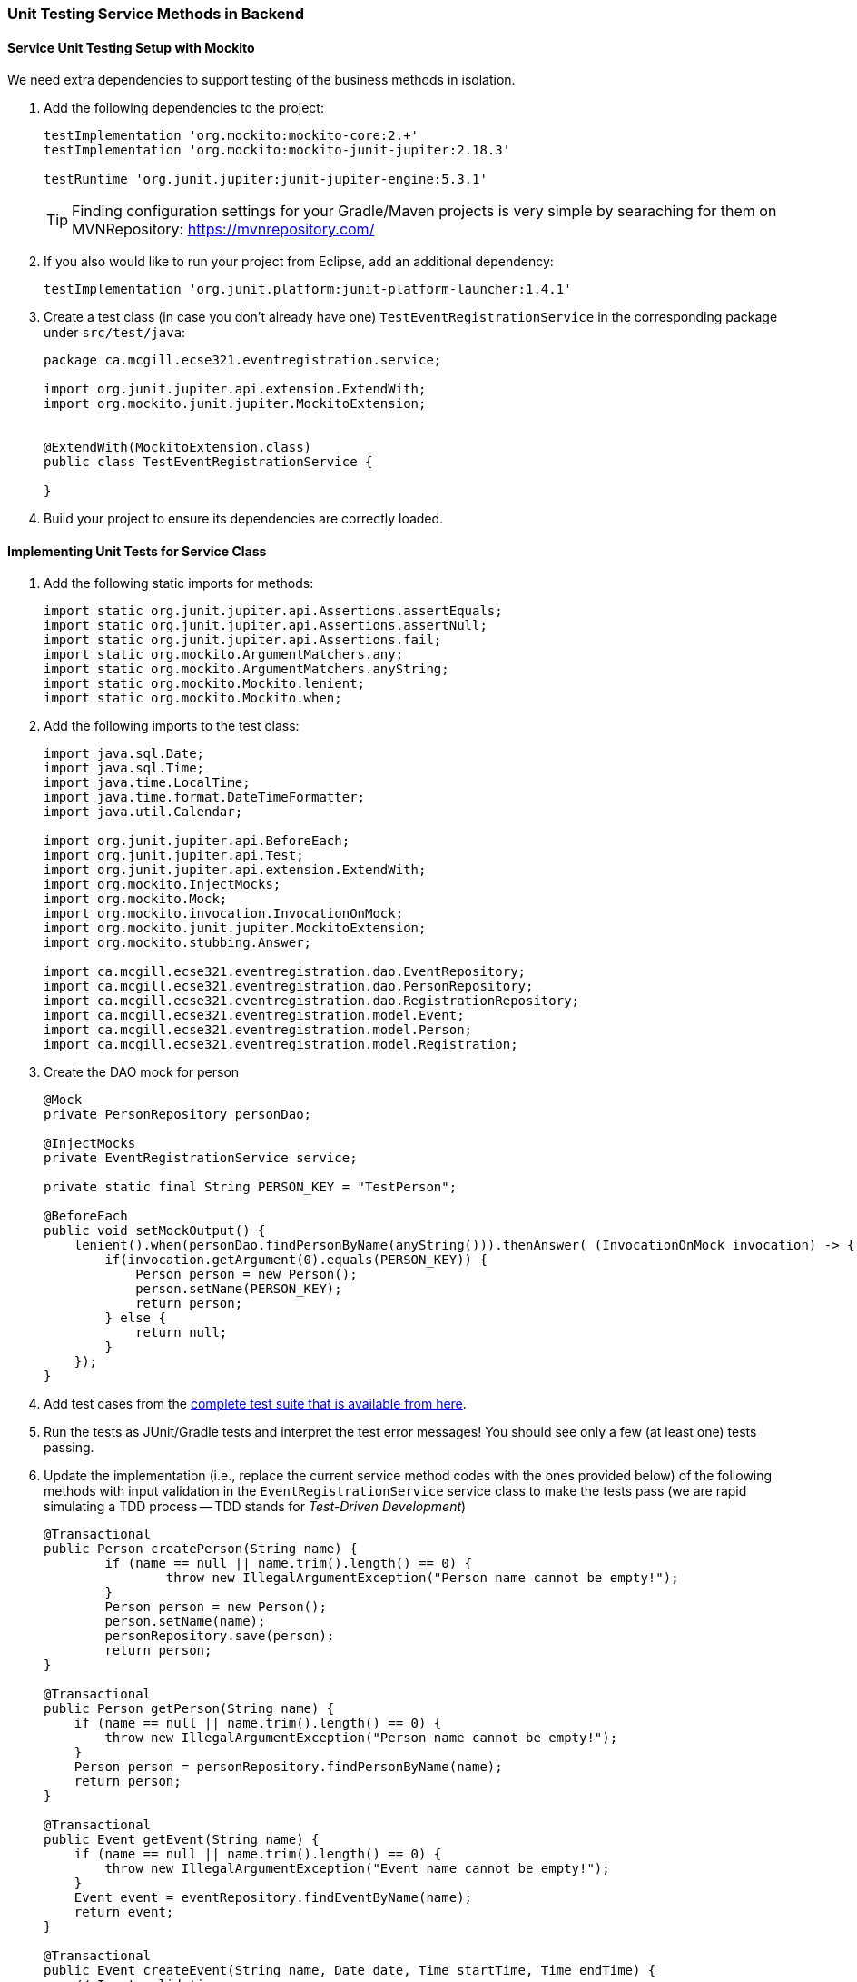 === Unit Testing Service Methods in Backend

==== Service Unit Testing Setup with Mockito

We need extra dependencies to support testing of the business methods in isolation.

. Add the following dependencies to the project:
+
[source,gradle]
----
testImplementation 'org.mockito:mockito-core:2.+'
testImplementation 'org.mockito:mockito-junit-jupiter:2.18.3'

testRuntime 'org.junit.jupiter:junit-jupiter-engine:5.3.1'
----
+
[TIP]
Finding configuration settings for your Gradle/Maven projects is very simple by searaching for them on MVNRepository: https://mvnrepository.com/

. If you also would like to run your project from Eclipse, add an additional dependency: 
+
[source,gradle]
----
testImplementation 'org.junit.platform:junit-platform-launcher:1.4.1'
----



. Create a test class (in case you don't already have one) `TestEventRegistrationService` in the corresponding package under `src/test/java`:
+
[source,java]
----
package ca.mcgill.ecse321.eventregistration.service;

import org.junit.jupiter.api.extension.ExtendWith;
import org.mockito.junit.jupiter.MockitoExtension;


@ExtendWith(MockitoExtension.class)
public class TestEventRegistrationService {

}
----

. Build your project to ensure its dependencies are correctly loaded.

==== Implementing Unit Tests for Service Class

. Add the following static imports for methods: 
+
[source,java]
----
import static org.junit.jupiter.api.Assertions.assertEquals;
import static org.junit.jupiter.api.Assertions.assertNull;
import static org.junit.jupiter.api.Assertions.fail;
import static org.mockito.ArgumentMatchers.any;
import static org.mockito.ArgumentMatchers.anyString;
import static org.mockito.Mockito.lenient;
import static org.mockito.Mockito.when;
----

. Add the following imports to the test class:
+
[source,java]
----
import java.sql.Date;
import java.sql.Time;
import java.time.LocalTime;
import java.time.format.DateTimeFormatter;
import java.util.Calendar;

import org.junit.jupiter.api.BeforeEach;
import org.junit.jupiter.api.Test;
import org.junit.jupiter.api.extension.ExtendWith;
import org.mockito.InjectMocks;
import org.mockito.Mock;
import org.mockito.invocation.InvocationOnMock;
import org.mockito.junit.jupiter.MockitoExtension;
import org.mockito.stubbing.Answer;

import ca.mcgill.ecse321.eventregistration.dao.EventRepository;
import ca.mcgill.ecse321.eventregistration.dao.PersonRepository;
import ca.mcgill.ecse321.eventregistration.dao.RegistrationRepository;
import ca.mcgill.ecse321.eventregistration.model.Event;
import ca.mcgill.ecse321.eventregistration.model.Person;
import ca.mcgill.ecse321.eventregistration.model.Registration;
----



. Create the DAO mock for person 
+
[source,java]
----
@Mock
private PersonRepository personDao;

@InjectMocks
private EventRegistrationService service;

private static final String PERSON_KEY = "TestPerson";

@BeforeEach
public void setMockOutput() {
    lenient().when(personDao.findPersonByName(anyString())).thenAnswer( (InvocationOnMock invocation) -> {
        if(invocation.getArgument(0).equals(PERSON_KEY)) {
            Person person = new Person();
            person.setName(PERSON_KEY);
            return person;
        } else {
            return null;
        }
    });
}
----

. Add test cases from the link:https://gist.githubusercontent.com/imbur/d8836dc9f44ece65186a43ac80a259fd/raw/ff59449ad4dfadfc2c54bb317649300f6ae2409c/TestEventRegistrationService.java[complete test suite that is available from here].

. Run the tests as JUnit/Gradle tests and interpret the test error messages! You should see only a few (at least one) tests passing.

. Update the implementation (i.e., replace the current service method codes with the ones provided below) of the following methods with input validation in the `EventRegistrationService` service class to make the tests pass (we are rapid simulating a TDD process -- TDD stands for _Test-Driven Development_)
+
[source,java]
----
@Transactional
public Person createPerson(String name) {
	if (name == null || name.trim().length() == 0) {
		throw new IllegalArgumentException("Person name cannot be empty!");
	}
	Person person = new Person();
	person.setName(name);
	personRepository.save(person);
	return person;
}

@Transactional
public Person getPerson(String name) {
    if (name == null || name.trim().length() == 0) {
        throw new IllegalArgumentException("Person name cannot be empty!");
    }
    Person person = personRepository.findPersonByName(name);
    return person;
}

@Transactional
public Event getEvent(String name) {
    if (name == null || name.trim().length() == 0) {
        throw new IllegalArgumentException("Event name cannot be empty!");
    }
    Event event = eventRepository.findEventByName(name);
    return event;
}

@Transactional
public Event createEvent(String name, Date date, Time startTime, Time endTime) {
    // Input validation
    String error = "";
    if (name == null || name.trim().length() == 0) {
        error = error + "Event name cannot be empty! ";			
    }
    if (date == null) {
        error = error + "Event date cannot be empty! ";			
    }
    if (startTime == null) {
        error = error + "Event start time cannot be empty! ";			
    }
    if (endTime == null) {
        error = error + "Event end time cannot be empty! ";			
    }
    if (endTime != null && startTime != null && endTime.before(startTime)) {
        error = error + "Event end time cannot be before event start time!";			
    }
    error = error.trim();
    if (error.length() > 0) {
        throw new IllegalArgumentException(error);			
    }

    Event event = new Event();
    event.setName(name);
    event.setDate(date);
    event.setStartTime(startTime);
    event.setEndTime(endTime);
    eventRepository.save(event);
    return event;
}

@Transactional
public Registration register(Person person, Event event) {
    String error = "";
    if (person == null) {
        error = error + "Person needs to be selected for registration! ";
    } else if (!personRepository.existsById(person.getName())) {
        error = error + "Person does not exist! ";
    }
    if (event == null) {
        error = error + "Event needs to be selected for registration!";
    } else if (!eventRepository.existsById(event.getName())) {
        error = error + "Event does not exist!";
    }
    if (registrationRepository.existsByPersonAndEvent(person, event)) {
        error = error + "Person is already registered to this event!";
    }
    error = error.trim();

    if (error.length() > 0) {			
        throw new IllegalArgumentException(error);
    }

    Registration registration = new Registration();
	registration.setId(person.getName().hashCode() * event.getName().hashCode());
    registration.setPerson(person);
    registration.setEvent(event);

    registrationRepository.save(registration);

    return registration;
}

@Transactional
public List<Event> getEventsAttendedByPerson(Person person) {
    if (person == null ) {
        throw new IllegalArgumentException("Person cannot be null!");
    }
    List<Event> eventsAttendedByPerson = new ArrayList<>();
    for (Registration r : registrationRepository.findByPerson(person)) {
        eventsAttendedByPerson.add(r.getEvent());
    }
    return eventsAttendedByPerson;
}
----

. Run the tests again, and all should be passing this time.
 
==== Service Integration Testing with the curl Tool

The command line utility link:https://curl.haxx.se/[`curl`] is one way to automate integration testing for the REST API of your application. This brief section shows a basic examples for using it for testing with persons.

. Make sure you have a clean database for your integration tests. This can be done by using the `spring.jpa.hibernate.ddl-auto=create-drop` setting in the _application.properties_ file for the test backend, or by exposing a database clear API function that is only used durint integration testing.  

. Start the backend server.

. Issue `curl -s http://localhost:8080/persons` and observe the output!

. Use the `-X` switch to specify the used HTTP method:
+
```bash
$ curl -s -X POST http://localhost:8080/persons/testperson1
{"name":"testperson1","events":[]}
$ curl -s -X POST http://localhost:8080/persons/testperson2
{"name":"testperson2","events":[]}
$ curl -s -X http://localhost:8080/persons
[{"name":"testperson1","events":[]},{"name":"testperson2","events":[]}]
```
. To verify that a given content is in the returned values, you can use the standard output result of the command and filter it, for example, using `grep`
+
```bash
$ curl -s -X GET  http://localhost:8080/persons | grep -o testperson1
testperson1
```
. A way to get started with implementing a Gradle task for integration testing (expected in the second deliverable) is to call a command line tool (e.g., `curl`) from Gradle. Gradle documentation has a section on how to achieve this: https://docs.gradle.org/5.6.2/dsl/org.gradle.api.tasks.Exec.html#org.gradle.api.tasks.Exec
